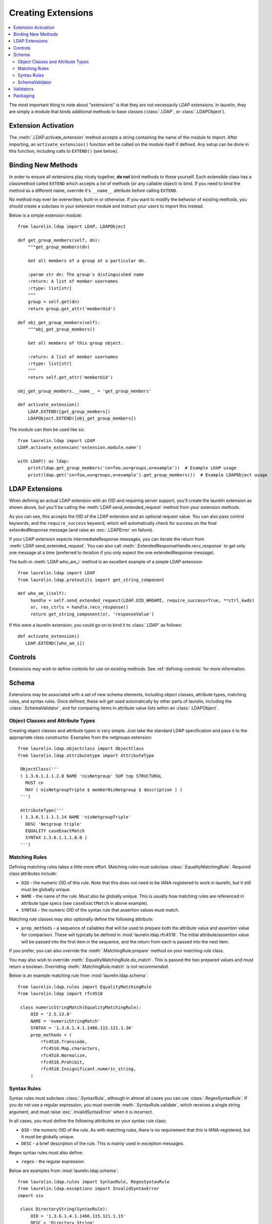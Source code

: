 Creating Extensions
===================

.. contents::
   :local:

The most important thing to note about "extensions" is that they are not necessarily LDAP extensions. In laurelin, they
are simply a module that binds additional methods to base classes (:class:`.LDAP`, or :class:`.LDAPObject`).

Extension Activation
--------------------

The :meth:`.LDAP.activate_extension` method accepts a string containing the name of the module to import. After
importing, an ``activate_extension()`` function will be called on the module itself if defined. Any setup can be done in
this function, including calls to ``EXTEND()`` (see below).

Binding New Methods
-------------------

In order to ensure all extensions play nicely together, **do not** bind methods to these yourself. Each extensible class
has a classmethod called ``EXTEND`` which accepts a list of methods (or any callable object) to bind. If you need to
bind the method as a different name, override it's ``__name__`` attribute before calling ``EXTEND``.

No method may ever be overwritten, built-in or otherwise. If you want to modify the behavior of existing methods, you
should create a subclass in your extension module and instruct your users to import this instead.

Below is a simple extension module::

    from laurelin.ldap import LDAP, LDAPObject

    def get_group_members(self, dn):
        """get_group_members(dn)

        Get all members of a group at a particular dn.

        :param str dn: The group's distinguished name
        :return: A list of member usernames
        :rtype: list[str]
        """
        group = self.get(dn)
        return group.get_attr('memberUid')

    def obj_get_group_members(self):
        """obj_get_group_members()

        Get all members of this group object.

        :return: A list of member usernames
        :rtype: list[str]
        """
        return self.get_attr('memberUid')

    obj_get_group_members.__name__ = 'get_group_members'

    def activate_extension()
        LDAP.EXTEND([get_group_members])
        LDAPObject.EXTEND([obj_get_group_members])

The module can then be used like so::

    from laurelin.ldap import LDAP
    LDAP.activate_extension('extension.module.name')

    with LDAP() as ldap:
        print(ldap.get_group_members('cn=foo,ou=groups,o=example'))  # Example LDAP usage
        print(ldap.get('cn=foo,ou=groups,o=example').get_group_members())  # Example LDAPObject usage

LDAP Extensions
---------------

When defining an actual LDAP extension with an OID and requiring server support, you'll create the laurelin extension as
shown above, but you'll be calling the :meth:`LDAP.send_extended_request` method from your extension methods.

.. automethod:: laurelin.ldap.LDAP.send_extended_request
   :noindex:

As you can see, this accepts the OID of the LDAP extension and an optional request value. You can also pass control
keywords, and the ``require_success`` keyword, which will automatically check for success on the final extendedResponse
message (and raise an :exc:`.LDAPError` on failure).

If your LDAP extension expects intermediateResponse messages, you can iterate the return from
:meth:`LDAP.send_extended_request`. You can also call :meth:`.ExtendedResponseHandle.recv_response` to get only one
message at a time (preferred to iteration if you only expect the one extendedResponse message).

The built-in :meth:`LDAP.who_am_i` method is an excellent example of a simple LDAP extension::

   from laurelin.ldap import LDAP
   from laurelin.ldap.protoutils import get_string_component

   def who_am_i(self):
        handle = self.send_extended_request(LDAP.OID_WHOAMI, require_success=True, **ctrl_kwds)
        xr, res_ctrls = handle.recv_response()
        return get_string_component(xr, 'responseValue')

If this were a laurelin extension, you could go on to bind it to :class:`.LDAP` as follows::

   def activate_extension()
      LDAP.EXTEND([who_am_i])

Controls
--------

Extensions may wish to define controls for use on existing methods. See :ref:`defining-controls` for more information.

Schema
------

Extensions may be associated with a set of new schema elements, including object classes, attribute types, matching
rules, and syntax rules. Once defined, these will get used automatically by other parts of laurelin, including the
:class:`.SchemaValidator`, and for comparing items in attribute value lists within an :class:`.LDAPObject`.

Object Classes and Attribute Types
^^^^^^^^^^^^^^^^^^^^^^^^^^^^^^^^^^

Creating object classes and attribute types is very simple. Just take the standard LDAP specification and pass it to the
appropriate class constructor. Examples from the netgroups extension::

   from laurelin.ldap.objectclass import ObjectClass
   from laurelin.ldap.attributetype import AttributeType

    ObjectClass('''
    ( 1.3.6.1.1.1.2.8 NAME 'nisNetgroup' SUP top STRUCTURAL
      MUST cn
      MAY ( nisNetgroupTriple $ memberNisNetgroup $ description ) )
    ''')

    AttributeType('''
    ( 1.3.6.1.1.1.1.14 NAME 'nisNetgroupTriple'
      DESC 'Netgroup triple'
      EQUALITY caseExactMatch
      SYNTAX 1.3.6.1.1.1.0.0 )
    ''')

Matching Rules
^^^^^^^^^^^^^^

Defining matching rules takes a little more effort. Matching rules must subclass :class:`.EqualityMatchingRule`.
Required class attributes include:


* ``OID`` - the numeric OID of this rule. Note that this does not need to be IANA-registered to work in laurelin, but it
  still must be globally unique.
* ``NAME`` - the name of the rule. Must also be globally unique. This is usually how matching rules are referenced in
  attribute type specs (see ``caseExactMatch`` in above example).
* ``SYNTAX`` - the numeric OID of the syntax rule that assertion values must match.

Matching rule classes may also optionally define the following attribute:

* ``prep_methods`` - a sequence of callables that will be used to prepare both the attribute value and assertion value
  for comparison. These will typically be defined in :mod:`laurelin.ldap.rfc4518`. The initial attribute/assertion value
  will be passed into the first item in the sequence, and the return from each is passed into the next item.

If you prefer, you can also override the :meth:`.MatchingRule.prepare` method on your matching rule class.

You may also wish to override :meth:`.EqualityMatchingRule.do_match`. This is passed the two prepared values and must
return a boolean. Overriding :meth:`.MatchingRule.match` *is not recommended*.

Below is an example matching rule from :mod:`laurelin.ldap.schema`::

   from laurelin.ldap.rules import EqualityMatchingRule
   from laurelin.ldap import rfc4518

    class numericStringMatch(EqualityMatchingRule):
        OID = '2.5.13.8'
        NAME = 'numericStringMatch'
        SYNTAX = '1.3.6.1.4.1.1466.115.121.1.36'
        prep_methods = (
            rfc4518.Transcode,
            rfc4518.Map.characters,
            rfc4518.Normalize,
            rfc4518.Prohibit,
            rfc4518.Insignificant.numeric_string,
        )

Syntax Rules
^^^^^^^^^^^^

Syntax rules must subclass :class:`.SyntaxRule`, although in almost all cases you can use :class:`.RegexSyntaxRule`. If
you do not use a regular expression, you must override :meth:`.SyntaxRule.validate`, which receives a single string
argument, and must raise :exc:`.InvalidSyntaxError` when it is incorrect.

In all cases, you must define the following attributes on your syntax rule class:

* ``OID`` - the numeric OID of the rule. As with matching rules, there is no requirement that this is IANA-registered,
  but it must be globally unique.
* ``DESC`` - a brief description of the rule. This is mainly used in exception messages.

Regex syntax rules must also define:

* ``regex`` - the regular expression.

Below are examples from :mod:`laurelin.ldap.schema`::

   from laurelin.ldap.rules import SyntaxRule, RegexSyntaxRule
   from laurelin.ldap.exceptions import InvalidSyntaxError
   import six

    class DirectoryString(SyntaxRule):
        OID = '1.3.6.1.4.1.1466.115.121.1.15'
        DESC = 'Directory String'

        def validate(self, s):
            if not isinstance(s, six.string_types) or (len(s) == 0):
                raise InvalidSyntaxError('Not a valid {0}'.format(self.DESC))

    class Integer(RegexSyntaxRule):
        OID = '1.3.6.1.4.1.1466.115.121.1.27'
        DESC = 'INTEGER'
        regex = r'^-?[1-9][0-9]*$'


SchemaValidator
^^^^^^^^^^^^^^^

Laurelin ships with :class:`.SchemaValidator` which, when applied to a connection, automatically checks write operations
for schema validity *before* sending the request to the server. This includes any schema you define in your extensions.
Users can enable this like so::

      from laurelin.ldap import LDAP
      from laurelin.ldap.schema import SchemaValidator

      with LDAP('ldaps://dir.example.org', validators=[SchemaValidator()]) as ldap:
         # do stuff

You can also define your own validators, see below.

Validators
----------

Validators must subclass :class:`.Validator`. The public interface includes :meth:`.Validator.validate_object` and
:meth:`.Validator.validate_modify`. You will usually just want to override these, however they do include a default
implementation which checks all attributes using the abstract :meth:`.Validator._validate_attribute`. Check method docs
for more information about how to define these.

When defining validators in your extension, you can avoid needing to import the module again by using the return value
from :meth:`.LDAP.activate_extension`, like so::

   from laurelin.ldap import LDAP
   my_ext = LDAP.activate_extension('an.extension.module')

   with LDAP('ldaps://dir.example.org', validators=[my_ext.MyValidator()]) as ldap:
      # do stuff


Packaging
---------

``laurelin.extensions`` is a
`namespace package <https://setuptools.readthedocs.io/en/latest/setuptools.html#namespace-packages>`_ meaning you can
add your own modules and packages to it. You can use this on your private infrastructure, publish it in its own
package that way, or submit it as a pull request to be shipped as a built-in extension. You're also welcome to package
in your own namespace, as long as it is reachable for import.
